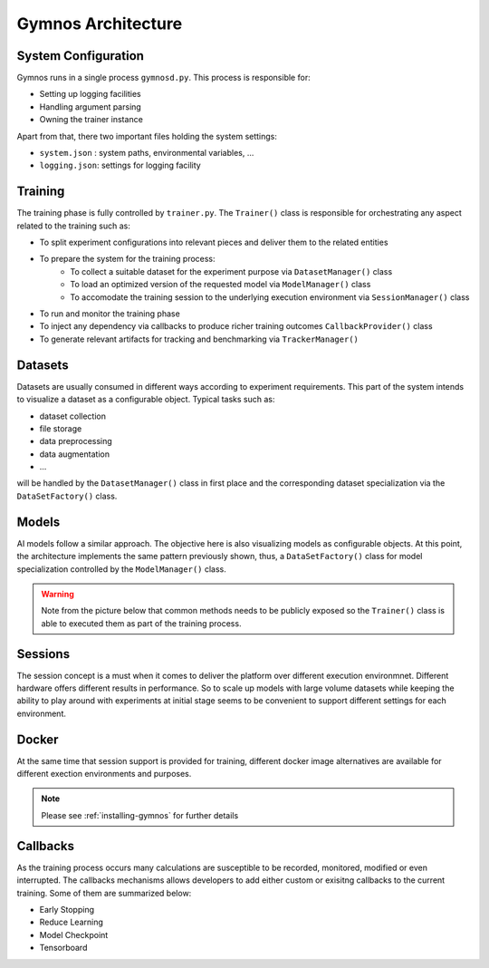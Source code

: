 ######################
Gymnos Architecture
######################

***********************
System Configuration
***********************
Gymnos runs in a single process ``gymnosd.py``. This process is responsible for:

* Setting up logging facilities
* Handling argument parsing
* Owning the trainer instance

Apart from that, there two important files holding the system settings:

* ``system.json`` : system paths, environmental variables, ...
* ``logging.json``: settings for logging facility


.. image:: images/gymnos-system-config.png
   :width: 600


***********************
Training
***********************
The training phase is fully controlled by ``trainer.py``. 
The ``Trainer()`` class is responsible for orchestrating any aspect related to the training such as:

* To split experiment configurations into relevant pieces and deliver them to the related entities
* To prepare the system for the training process:
   * To collect a suitable dataset for the experiment purpose via ``DatasetManager()`` class
   * To load an optimized version of the requested model via ``ModelManager()`` class
   * To accomodate the training session to the underlying execution environment via ``SessionManager()`` class
* To run and monitor the training phase
* To inject any dependency via callbacks to produce richer training outcomes ``CallbackProvider()`` class
* To generate relevant artifacts for tracking and benchmarking via ``TrackerManager()``


.. image:: images/gymnos-training.png
    :width: 600


***********************
Datasets
***********************
Datasets are usually consumed in different ways according to experiment requirements. 
This part of the system intends to visualize a dataset as a configurable object.
Typical tasks such as:

* dataset collection
* file storage 
* data preprocessing
* data augmentation
* ...

will be handled by the ``DatasetManager()`` class in first place and the corresponding dataset
specialization via the ``DataSetFactory()`` class.


.. image:: images/gymnos-dataset-manager.png
    :width: 600


***********************
Models
***********************
AI models follow a similar approach. The objective here is also visualizing models as configurable objects.
At this point, the architecture implements the same pattern previously shown, thus, a ``DataSetFactory()`` 
class for model specialization controlled by the ``ModelManager()`` class.

.. warning::

   Note from the picture below that common methods needs to be publicly exposed so the ``Trainer()`` class
   is able to executed them as part of the training process.


.. image:: images/gymnos-model-manager.png
    :width: 600


***********************
Sessions
***********************
The session concept is a must when it comes to deliver the platform over different execution environmnet. 
Different hardware offers different results in performance. So to scale up models with large 
volume datasets while keeping the ability to play around with experiments at initial stage seems to be 
convenient to support different settings for each environment. 


.. image:: images/gymnos-session-manager.png
    :width: 600

***********************
Docker 
***********************
At the same time that session support is provided for training, different docker image alternatives
are available for different exection environments and purposes.

.. note::

   Please see :ref:`installing-gymnos` for further details


.. image:: images/gymnos-docker-images.png
    :width: 600

***********************
Callbacks
***********************
As the training process occurs many calculations are susceptible to be recorded, monitored, modified or 
even interrupted. The callbacks mechanisms allows developers to add either custom or exisitng 
callbacks to the current training. Some of them are summarized below:

* Early Stopping
* Reduce Learning
* Model Checkpoint
* Tensorboard

.. image:: images/gymnos-callbacks.png
    :width: 600
